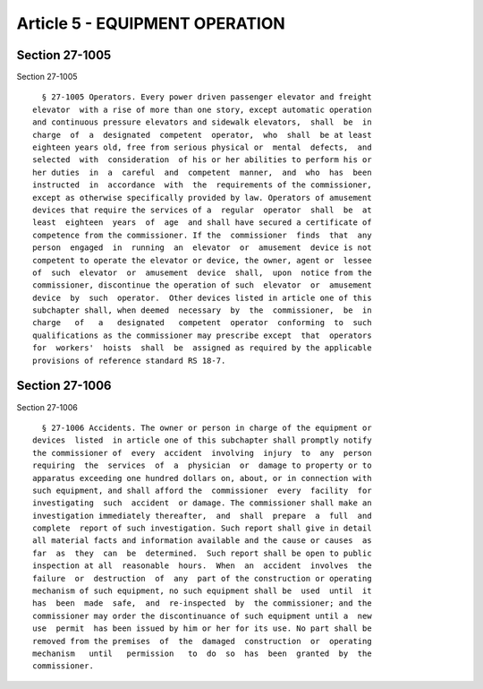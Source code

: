 Article 5 - EQUIPMENT OPERATION
===============================

Section 27-1005
---------------

Section 27-1005 ::    
        
     
        § 27-1005 Operators. Every power driven passenger elevator and freight
      elevator  with a rise of more than one story, except automatic operation
      and continuous pressure elevators and sidewalk elevators,  shall  be  in
      charge  of  a  designated  competent  operator,  who  shall  be at least
      eighteen years old, free from serious physical or  mental  defects,  and
      selected  with  consideration  of his or her abilities to perform his or
      her duties  in  a  careful  and  competent  manner,  and  who  has  been
      instructed  in  accordance  with  the  requirements of the commissioner,
      except as otherwise specifically provided by law. Operators of amusement
      devices that require the services of a  regular  operator  shall  be  at
      least  eighteen  years  of  age  and shall have secured a certificate of
      competence from the commissioner. If the  commissioner  finds  that  any
      person  engaged  in  running  an  elevator  or  amusement  device is not
      competent to operate the elevator or device, the owner, agent or  lessee
      of  such  elevator  or  amusement  device  shall,  upon  notice from the
      commissioner, discontinue the operation of such  elevator  or  amusement
      device  by  such  operator.  Other devices listed in article one of this
      subchapter shall, when deemed  necessary  by  the  commissioner,  be  in
      charge   of   a   designated   competent  operator  conforming  to  such
      qualifications as the commissioner may prescribe except  that  operators
      for  workers'  hoists  shall  be  assigned as required by the applicable
      provisions of reference standard RS 18-7.
    
    
    
    
    
    
    

Section 27-1006
---------------

Section 27-1006 ::    
        
     
        § 27-1006 Accidents. The owner or person in charge of the equipment or
      devices  listed  in article one of this subchapter shall promptly notify
      the commissioner of  every  accident  involving  injury  to  any  person
      requiring  the  services  of  a  physician  or  damage to property or to
      apparatus exceeding one hundred dollars on, about, or in connection with
      such equipment, and shall afford the  commissioner  every  facility  for
      investigating  such  accident  or damage. The commissioner shall make an
      investigation immediately thereafter,  and  shall  prepare  a  full  and
      complete  report of such investigation. Such report shall give in detail
      all material facts and information available and the cause or causes  as
      far  as  they  can  be  determined.  Such report shall be open to public
      inspection at all  reasonable  hours.  When  an  accident  involves  the
      failure  or  destruction  of  any  part of the construction or operating
      mechanism of such equipment, no such equipment shall be  used  until  it
      has  been  made  safe,  and  re-inspected  by  the commissioner; and the
      commissioner may order the discontinuance of such equipment until a  new
      use  permit  has been issued by him or her for its use. No part shall be
      removed from the premises  of  the  damaged  construction  or  operating
      mechanism   until   permission   to  do  so  has  been  granted  by  the
      commissioner.
    
    
    
    
    
    
    


